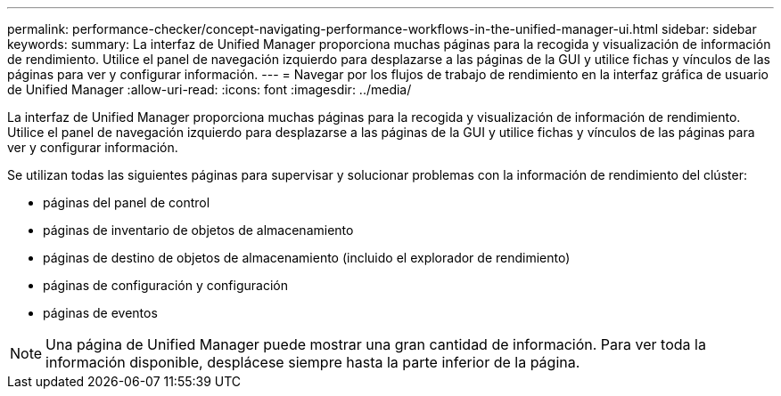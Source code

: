---
permalink: performance-checker/concept-navigating-performance-workflows-in-the-unified-manager-ui.html 
sidebar: sidebar 
keywords:  
summary: La interfaz de Unified Manager proporciona muchas páginas para la recogida y visualización de información de rendimiento. Utilice el panel de navegación izquierdo para desplazarse a las páginas de la GUI y utilice fichas y vínculos de las páginas para ver y configurar información. 
---
= Navegar por los flujos de trabajo de rendimiento en la interfaz gráfica de usuario de Unified Manager
:allow-uri-read: 
:icons: font
:imagesdir: ../media/


[role="lead"]
La interfaz de Unified Manager proporciona muchas páginas para la recogida y visualización de información de rendimiento. Utilice el panel de navegación izquierdo para desplazarse a las páginas de la GUI y utilice fichas y vínculos de las páginas para ver y configurar información.

Se utilizan todas las siguientes páginas para supervisar y solucionar problemas con la información de rendimiento del clúster:

* páginas del panel de control
* páginas de inventario de objetos de almacenamiento
* páginas de destino de objetos de almacenamiento (incluido el explorador de rendimiento)
* páginas de configuración y configuración
* páginas de eventos


[NOTE]
====
Una página de Unified Manager puede mostrar una gran cantidad de información. Para ver toda la información disponible, desplácese siempre hasta la parte inferior de la página.

====